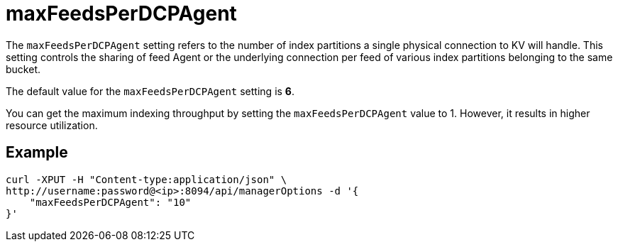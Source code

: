 = maxFeedsPerDCPAgent

The `maxFeedsPerDCPAgent` setting refers to the number of index partitions a single physical connection to KV will handle. This setting controls the sharing of feed Agent or the underlying connection per feed of various index partitions belonging to the same bucket. 

The default value for the `maxFeedsPerDCPAgent` setting is *6*.

You can get the maximum indexing throughput by setting the `maxFeedsPerDCPAgent` value to 1. However, it results in higher resource utilization.

== Example

[source,console]
----
curl -XPUT -H "Content-type:application/json" \
http://username:password@<ip>:8094/api/managerOptions -d '{
    "maxFeedsPerDCPAgent": "10"
}'
----